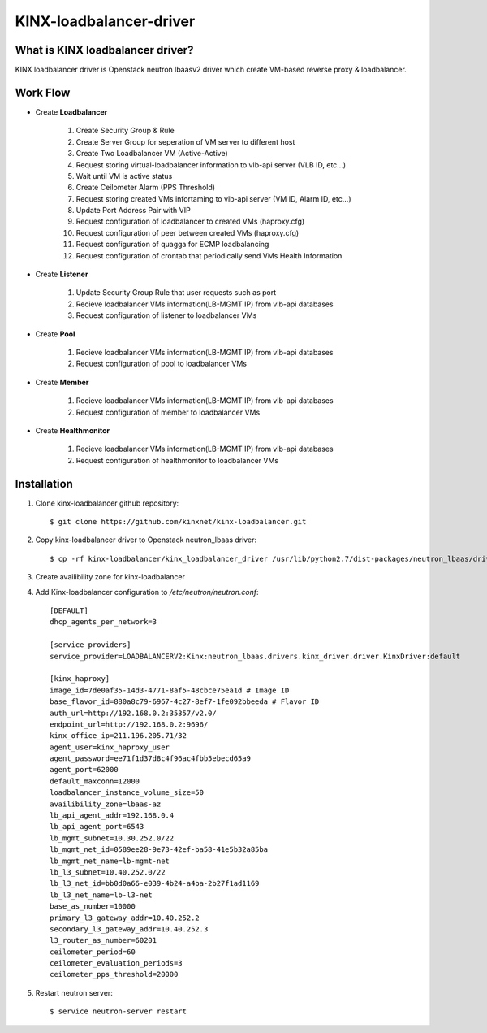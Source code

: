 KINX-loadbalancer-driver
============

What is KINX loadbalancer driver?
---------------------------------

KINX loadbalancer driver is Openstack neutron lbaasv2 driver which create VM-based reverse proxy & loadbalancer.

Work Flow
---------

* Create **Loadbalancer**

   #. Create Security Group & Rule
   #. Create Server Group for seperation of VM server to different host
   #. Create Two Loadbalancer VM (Active-Active)
   #. Request storing virtual-loadbalancer information to vlb-api server (VLB ID, etc...)
   #. Wait until VM is active status
   #. Create Ceilometer Alarm (PPS Threshold)
   #. Request storing created VMs infortaming to vlb-api server (VM ID, Alarm ID, etc...)
   #. Update Port Address Pair with VIP
   #. Request configuration of loadbalancer to created VMs (haproxy.cfg)
   #. Request configuration of peer between created VMs (haproxy.cfg)
   #. Request configuration of quagga for ECMP loadbalancing
   #. Request configuration of crontab that periodically send VMs Health Information

* Create **Listener**

   #. Update Security Group Rule that user requests such as port
   #. Recieve loadbalancer VMs information(LB-MGMT IP) from vlb-api databases
   #. Request configuration of listener to loadbalancer VMs

* Create **Pool**

   #. Recieve loadbalancer VMs information(LB-MGMT IP) from vlb-api databases
   #. Request configuration of pool to loadbalancer VMs

* Create **Member**

   #. Recieve loadbalancer VMs information(LB-MGMT IP) from vlb-api databases
   #. Request configuration of member to loadbalancer VMs

* Create **Healthmonitor**

   #. Recieve loadbalancer VMs information(LB-MGMT IP) from vlb-api databases
   #. Request configuration of healthmonitor to loadbalancer VMs

Installation
------------

1. Clone kinx-loadbalancer github repository::

    $ git clone https://github.com/kinxnet/kinx-loadbalancer.git

2. Copy kinx-loadbalancer driver to Openstack neutron_lbaas driver::

    $ cp -rf kinx-loadbalancer/kinx_loadbalancer_driver /usr/lib/python2.7/dist-packages/neutron_lbaas/drivers/kinx

3. Create availibility zone for kinx-loadbalancer

4. Add Kinx-loadbalancer configuration to `/etc/neutron/neutron.conf`::

    [DEFAULT]
    dhcp_agents_per_network=3

    [service_providers]
    service_provider=LOADBALANCERV2:Kinx:neutron_lbaas.drivers.kinx_driver.driver.KinxDriver:default

    [kinx_haproxy]
    image_id=7de0af35-14d3-4771-8af5-48cbce75ea1d # Image ID
    base_flavor_id=880a8c79-6967-4c27-8ef7-1fe092bbeeda # Flavor ID
    auth_url=http://192.168.0.2:35357/v2.0/
    endpoint_url=http://192.168.0.2:9696/
    kinx_office_ip=211.196.205.71/32
    agent_user=kinx_haproxy_user
    agent_password=ee71f1d37d8c4f96ac4fbb5ebecd65a9
    agent_port=62000
    default_maxconn=12000
    loadbalancer_instance_volume_size=50
    availibility_zone=lbaas-az
    lb_api_agent_addr=192.168.0.4
    lb_api_agent_port=6543
    lb_mgmt_subnet=10.30.252.0/22
    lb_mgmt_net_id=0589ee28-9e73-42ef-ba58-41e5b32a85ba
    lb_mgmt_net_name=lb-mgmt-net
    lb_l3_subnet=10.40.252.0/22
    lb_l3_net_id=bb0d0a66-e039-4b24-a4ba-2b27f1ad1169
    lb_l3_net_name=lb-l3-net
    base_as_number=10000
    primary_l3_gateway_addr=10.40.252.2
    secondary_l3_gateway_addr=10.40.252.3
    l3_router_as_number=60201
    ceilometer_period=60
    ceilometer_evaluation_periods=3
    ceilometer_pps_threshold=20000

5. Restart neutron server::

    $ service neutron-server restart

